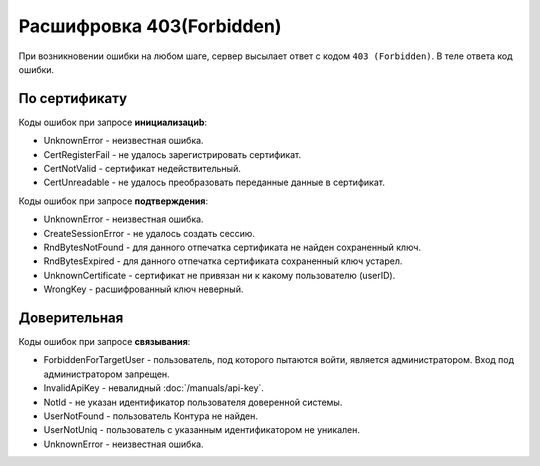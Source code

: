 Расшифровка 403(Forbidden)
==========================

При возникновении ошибки на любом шаге, сервер высылает ответ с кодом ``403 (Forbidden)``. В теле ответа код ошибки.

По сертификату
--------------

Коды ошибок при запросе **инициализациb**:

* UnknownError - неизвестная ошибка.
* CertRegisterFail - не удалось зарегистрировать сертификат.
* CertNotValid - сертификат недействительный.
* CertUnreadable - не удалось преобразовать переданные данные в сертификат.

Коды ошибок при запросе **подтверждения**:

* UnknownError - неизвестная ошибка.
* CreateSessionError - не удалось создать сессию.
* RndBytesNotFound - для данного отпечатка сертификата не найден сохраненный ключ.
* RndBytesExpired - для данного отпечатка сертификата сохраненный ключ устарел.
* UnknownCertificate - сертификат не привязан ни к какому пользователю (userID).
* WrongKey - расшифрованный ключ неверный.

Доверительная
-------------

Коды ошибок при запросе **связывания**:

* ForbiddenForTargetUser - пользователь, под которого пытаются войти, является администратором. Вход под администратором запрещен.
* InvalidApiKey	- невалидный :doc:`/manuals/api-key`.
* NotId	- не указан идентификатор пользователя доверенной системы.
* UserNotFound - пользователь Контура не найден.
* UserNotUniq	- пользователь с указанным идентификатором не уникален.
* UnknownError - неизвестная ошибка.
